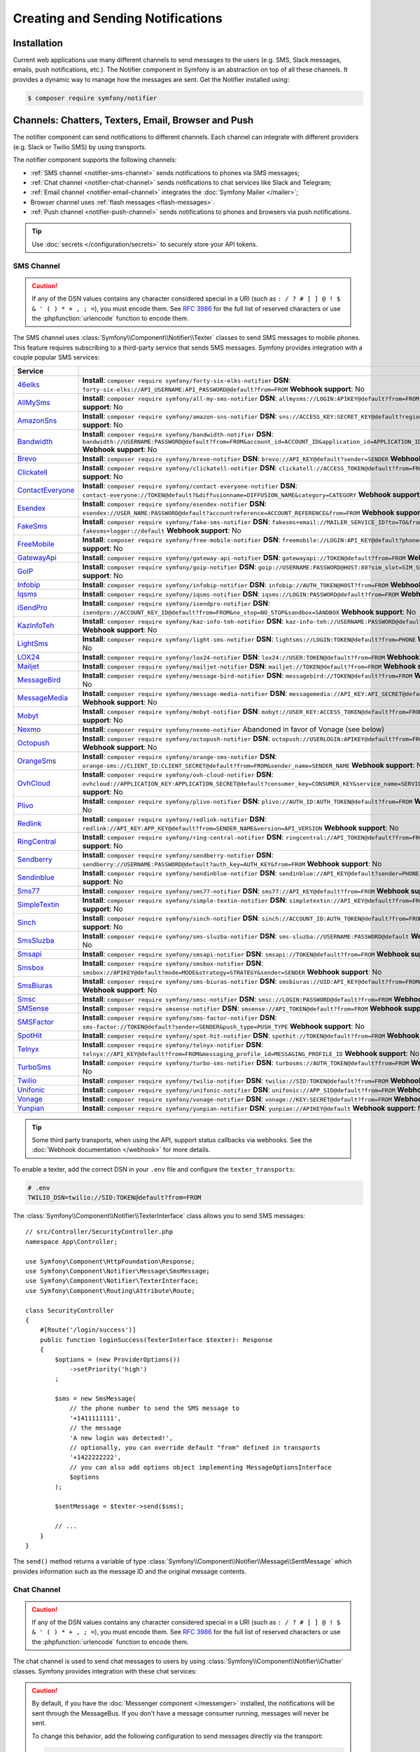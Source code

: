 Creating and Sending Notifications
==================================

Installation
------------

Current web applications use many different channels to send messages to
the users (e.g. SMS, Slack messages, emails, push notifications, etc.). The
Notifier component in Symfony is an abstraction on top of all these
channels. It provides a dynamic way to manage how the messages are sent.
Get the Notifier installed using:

.. code-block:: terminal

    $ composer require symfony/notifier

.. _channels-chatters-texters-email-and-browser:

Channels: Chatters, Texters, Email, Browser and Push
----------------------------------------------------

The notifier component can send notifications to different channels. Each
channel can integrate with different providers (e.g. Slack or Twilio SMS)
by using transports.

The notifier component supports the following channels:

* :ref:`SMS channel <notifier-sms-channel>` sends notifications to phones via
  SMS messages;
* :ref:`Chat channel <notifier-chat-channel>` sends notifications to chat
  services like Slack and Telegram;
* :ref:`Email channel <notifier-email-channel>` integrates the :doc:`Symfony Mailer </mailer>`;
* Browser channel uses :ref:`flash messages <flash-messages>`.
* :ref:`Push channel <notifier-push-channel>` sends notifications to phones and browsers via push notifications.

.. tip::

    Use :doc:`secrets </configuration/secrets>` to securely store your
    API tokens.

.. _notifier-sms-channel:

SMS Channel
~~~~~~~~~~~

.. caution::

    If any of the DSN values contains any character considered special in a
    URI (such as ``: / ? # [ ] @ ! $ & ' ( ) * + , ; =``), you must
    encode them. See `RFC 3986`_ for the full list of reserved characters or use the
    :phpfunction:`urlencode` function to encode them.

The SMS channel uses :class:`Symfony\\Component\\Notifier\\Texter` classes
to send SMS messages to mobile phones. This feature requires subscribing to
a third-party service that sends SMS messages. Symfony provides integration
with a couple popular SMS services:

==================  ====================================================================================================================================
Service
==================  ====================================================================================================================================
`46elks`_           **Install**: ``composer require symfony/forty-six-elks-notifier`` \
                    **DSN**: ``forty-six-elks://API_USERNAME:API_PASSWORD@default?from=FROM`` \
                    **Webhook support**: No
`AllMySms`_         **Install**: ``composer require symfony/all-my-sms-notifier`` \
                    **DSN**: ``allmysms://LOGIN:APIKEY@default?from=FROM`` \
                    **Webhook support**: No
`AmazonSns`_        **Install**: ``composer require symfony/amazon-sns-notifier`` \
                    **DSN**: ``sns://ACCESS_KEY:SECRET_KEY@default?region=REGION`` \
                    **Webhook support**: No
`Bandwidth`_        **Install**: ``composer require symfony/bandwidth-notifier`` \
                    **DSN**: ``bandwidth://USERNAME:PASSWORD@default?from=FROM&account_id=ACCOUNT_ID&application_id=APPLICATION_ID&priority=PRIORITY`` \
                    **Webhook support**: No
`Brevo`_            **Install**: ``composer require symfony/brevo-notifier`` \
                    **DSN**: ``brevo://API_KEY@default?sender=SENDER`` \
                    **Webhook support**: No
`Clickatell`_       **Install**: ``composer require symfony/clickatell-notifier`` \
                    **DSN**: ``clickatell://ACCESS_TOKEN@default?from=FROM`` \
                    **Webhook support**: No
`ContactEveryone`_  **Install**: ``composer require symfony/contact-everyone-notifier`` \
                    **DSN**: ``contact-everyone://TOKEN@default?&diffusionname=DIFFUSION_NAME&category=CATEGORY`` \
                    **Webhook support**: No
`Esendex`_          **Install**: ``composer require symfony/esendex-notifier`` \
                    **DSN**: ``esendex://USER_NAME:PASSWORD@default?accountreference=ACCOUNT_REFERENCE&from=FROM`` \
                    **Webhook support**: No
`FakeSms`_          **Install**: ``composer require symfony/fake-sms-notifier`` \
                    **DSN**: ``fakesms+email://MAILER_SERVICE_ID?to=TO&from=FROM`` or ``fakesms+logger://default`` \
                    **Webhook support**: No
`FreeMobile`_       **Install**: ``composer require symfony/free-mobile-notifier`` \
                    **DSN**: ``freemobile://LOGIN:API_KEY@default?phone=PHONE`` \
                    **Webhook support**: No
`GatewayApi`_       **Install**: ``composer require symfony/gateway-api-notifier`` \
                    **DSN**: ``gatewayapi://TOKEN@default?from=FROM`` \
                    **Webhook support**: No
`GoIP`_             **Install**: ``composer require symfony/goip-notifier`` \
                    **DSN**: ``goip://USERNAME:PASSWORD@HOST:80?sim_slot=SIM_SLOT`` \
                    **Webhook support**: No
`Infobip`_          **Install**: ``composer require symfony/infobip-notifier`` \
                    **DSN**: ``infobip://AUTH_TOKEN@HOST?from=FROM`` \
                    **Webhook support**: No
`Iqsms`_            **Install**: ``composer require symfony/iqsms-notifier`` \
                    **DSN**: ``iqsms://LOGIN:PASSWORD@default?from=FROM`` \
                    **Webhook support**: No
`iSendPro`_         **Install**: ``composer require symfony/isendpro-notifier`` \
                    **DSN**: ``isendpro://ACCOUNT_KEY_ID@default?from=FROM&no_stop=NO_STOP&sandbox=SANDBOX`` \
                    **Webhook support**: No
`KazInfoTeh`_       **Install**: ``composer require symfony/kaz-info-teh-notifier`` \
                    **DSN**: ``kaz-info-teh://USERNAME:PASSWORD@default?sender=FROM`` \
                    **Webhook support**: No
`LightSms`_         **Install**: ``composer require symfony/light-sms-notifier`` \
                    **DSN**: ``lightsms://LOGIN:TOKEN@default?from=PHONE`` \
                    **Webhook support**: No
`LOX24`_            **Install**: ``composer require symfony/lox24-notifier`` \
                    **DSN**: ``lox24://USER:TOKEN@default?from=FROM`` \
                    **Webhook support**: No
`Mailjet`_          **Install**: ``composer require symfony/mailjet-notifier`` \
                    **DSN**: ``mailjet://TOKEN@default?from=FROM`` \
                    **Webhook support**: No
`MessageBird`_      **Install**: ``composer require symfony/message-bird-notifier`` \
                    **DSN**: ``messagebird://TOKEN@default?from=FROM`` \
                    **Webhook support**: No
`MessageMedia`_     **Install**: ``composer require symfony/message-media-notifier`` \
                    **DSN**: ``messagemedia://API_KEY:API_SECRET@default?from=FROM`` \
                    **Webhook support**: No
`Mobyt`_            **Install**: ``composer require symfony/mobyt-notifier`` \
                    **DSN**: ``mobyt://USER_KEY:ACCESS_TOKEN@default?from=FROM`` \
                    **Webhook support**: No
`Nexmo`_            **Install**: ``composer require symfony/nexmo-notifier`` \
                    Abandoned in favor of Vonage (see below) \
`Octopush`_         **Install**: ``composer require symfony/octopush-notifier`` \
                    **DSN**: ``octopush://USERLOGIN:APIKEY@default?from=FROM&type=TYPE`` \
                    **Webhook support**: No
`OrangeSms`_        **Install**: ``composer require symfony/orange-sms-notifier`` \
                    **DSN**: ``orange-sms://CLIENT_ID:CLIENT_SECRET@default?from=FROM&sender_name=SENDER_NAME`` \
                    **Webhook support**: No
`OvhCloud`_         **Install**: ``composer require symfony/ovh-cloud-notifier`` \
                    **DSN**: ``ovhcloud://APPLICATION_KEY:APPLICATION_SECRET@default?consumer_key=CONSUMER_KEY&service_name=SERVICE_NAME`` \
                    **Webhook support**: No
`Plivo`_            **Install**: ``composer require symfony/plivo-notifier`` \
                    **DSN**: ``plivo://AUTH_ID:AUTH_TOKEN@default?from=FROM`` \
                    **Webhook support**: No
`Redlink`_          **Install**: ``composer require symfony/redlink-notifier`` \
                    **DSN**: ``redlink://API_KEY:APP_KEY@default?from=SENDER_NAME&version=API_VERSION`` \
                    **Webhook support**: No
`RingCentral`_      **Install**: ``composer require symfony/ring-central-notifier`` \
                    **DSN**: ``ringcentral://API_TOKEN@default?from=FROM`` \
                    **Webhook support**: No
`Sendberry`_        **Install**: ``composer require symfony/sendberry-notifier`` \
                    **DSN**: ``sendberry://USERNAME:PASSWORD@default?auth_key=AUTH_KEY&from=FROM`` \
                    **Webhook support**: No
`Sendinblue`_       **Install**: ``composer require symfony/sendinblue-notifier`` \
                    **DSN**: ``sendinblue://API_KEY@default?sender=PHONE`` \
                    **Webhook support**: No
`Sms77`_            **Install**: ``composer require symfony/sms77-notifier`` \
                    **DSN**: ``sms77://API_KEY@default?from=FROM`` \
                    **Webhook support**: No
`SimpleTextin`_     **Install**: ``composer require symfony/simple-textin-notifier`` \
                    **DSN**: ``simpletextin://API_KEY@default?from=FROM`` \
                    **Webhook support**: No
`Sinch`_            **Install**: ``composer require symfony/sinch-notifier`` \
                    **DSN**: ``sinch://ACCOUNT_ID:AUTH_TOKEN@default?from=FROM`` \
                    **Webhook support**: No
`SmsSluzba`_        **Install**: ``composer require symfony/sms-sluzba-notifier`` \
                    **DSN**: ``sms-sluzba://USERNAME:PASSWORD@default`` \
                    **Webhook support**: No
`Smsapi`_           **Install**: ``composer require symfony/smsapi-notifier`` \
                    **DSN**: ``smsapi://TOKEN@default?from=FROM`` \
                    **Webhook support**: No
`Smsbox`_           **Install**: ``composer require symfony/smsbox-notifier`` \
                    **DSN**: ``smsbox://APIKEY@default?mode=MODE&strategy=STRATEGY&sender=SENDER`` \
                    **Webhook support**: No
`SmsBiuras`_        **Install**: ``composer require symfony/sms-biuras-notifier`` \
                    **DSN**: ``smsbiuras://UID:API_KEY@default?from=FROM&test_mode=0`` \
                    **Webhook support**: No
`Smsc`_             **Install**: ``composer require symfony/smsc-notifier`` \
                    **DSN**: ``smsc://LOGIN:PASSWORD@default?from=FROM`` \
                    **Webhook support**: No
`SMSense`_          **Install**: ``composer require smsense-notifier`` \
                    **DSN**: ``smsense://API_TOKEN@default?from=FROM`` \
                    **Webhook support**: No
`SMSFactor`_        **Install**: ``composer require symfony/sms-factor-notifier`` \
                    **DSN**: ``sms-factor://TOKEN@default?sender=SENDER&push_type=PUSH_TYPE`` \
                    **Webhook support**: No
`SpotHit`_          **Install**: ``composer require symfony/spot-hit-notifier`` \
                    **DSN**: ``spothit://TOKEN@default?from=FROM`` \
                    **Webhook support**: No
`Telnyx`_           **Install**: ``composer require symfony/telnyx-notifier`` \
                    **DSN**: ``telnyx://API_KEY@default?from=FROM&messaging_profile_id=MESSAGING_PROFILE_ID`` \
                    **Webhook support**: No
`TurboSms`_         **Install**: ``composer require symfony/turbo-sms-notifier`` \
                    **DSN**: ``turbosms://AUTH_TOKEN@default?from=FROM`` \
                    **Webhook support**: No
`Twilio`_           **Install**: ``composer require symfony/twilio-notifier`` \
                    **DSN**: ``twilio://SID:TOKEN@default?from=FROM`` \
                    **Webhook support**: Yes
`Unifonic`_         **Install**: ``composer require symfony/unifonic-notifier`` \
                    **DSN**: ``unifonic://APP_SID@default?from=FROM`` \
                    **Webhook support**: No
`Vonage`_           **Install**: ``composer require symfony/vonage-notifier`` \
                    **DSN**: ``vonage://KEY:SECRET@default?from=FROM`` \
                    **Webhook support**: Yes
`Yunpian`_          **Install**: ``composer require symfony/yunpian-notifier`` \
                    **DSN**: ``yunpian://APIKEY@default`` \
                    **Webhook support**: No
==================  ====================================================================================================================================

.. tip::

    Some third party transports, when using the API, support status callbacks
    via webhooks. See the :doc:`Webhook documentation </webhook>` for more
    details.

.. versionadded:: 7.1

    The ``Smsbox``, ``SmsSluzba``, ``SMSense``, ``LOX24`` and ``Unifonic``
    integrations were introduced in Symfony 7.1.

.. deprecated:: 7.1

    The `Sms77`_ integration is deprecated since
    Symfony 7.1, use the `Seven.io`_ integration instead.

To enable a texter, add the correct DSN in your ``.env`` file and
configure the ``texter_transports``:

.. code-block:: bash

    # .env
    TWILIO_DSN=twilio://SID:TOKEN@default?from=FROM

.. configuration-block::

    .. code-block:: yaml

        # config/packages/notifier.yaml
        framework:
            notifier:
                texter_transports:
                    twilio: '%env(TWILIO_DSN)%'

    .. code-block:: xml

        <!-- config/packages/notifier.xml -->
        <?xml version="1.0" encoding="UTF-8" ?>
        <container xmlns="http://symfony.com/schema/dic/services"
            xmlns:xsi="http://www.w3.org/2001/XMLSchema-instance"
            xmlns:framework="http://symfony.com/schema/dic/symfony"
            xsi:schemaLocation="http://symfony.com/schema/dic/services
                https://symfony.com/schema/dic/services/services-1.0.xsd
                http://symfony.com/schema/dic/symfony
                https://symfony.com/schema/dic/symfony/symfony-1.0.xsd">

            <framework:config>
                <framework:notifier>
                    <framework:texter-transport name="twilio">
                        %env(TWILIO_DSN)%
                    </framework:texter-transport>
                </framework:notifier>
            </framework:config>
        </container>

    .. code-block:: php

        // config/packages/notifier.php
        use Symfony\Config\FrameworkConfig;

        return static function (FrameworkConfig $framework): void {
            $framework->notifier()
                ->texterTransport('twilio', env('TWILIO_DSN'))
            ;
        };

.. _sending-sms:

The :class:`Symfony\\Component\\Notifier\\TexterInterface` class allows you to
send SMS messages::

    // src/Controller/SecurityController.php
    namespace App\Controller;

    use Symfony\Component\HttpFoundation\Response;
    use Symfony\Component\Notifier\Message\SmsMessage;
    use Symfony\Component\Notifier\TexterInterface;
    use Symfony\Component\Routing\Attribute\Route;

    class SecurityController
    {
        #[Route('/login/success')]
        public function loginSuccess(TexterInterface $texter): Response
        {
            $options = (new ProviderOptions())
                ->setPriority('high')
            ;

            $sms = new SmsMessage(
                // the phone number to send the SMS message to
                '+1411111111',
                // the message
                'A new login was detected!',
                // optionally, you can override default "from" defined in transports
                '+1422222222',
                // you can also add options object implementing MessageOptionsInterface
                $options
            );

            $sentMessage = $texter->send($sms);

            // ...
        }
    }

The ``send()`` method returns a variable of type
:class:`Symfony\\Component\\Notifier\\Message\\SentMessage` which provides
information such as the message ID and the original message contents.

.. _notifier-chat-channel:

Chat Channel
~~~~~~~~~~~~

.. caution::

    If any of the DSN values contains any character considered special in a
    URI (such as ``: / ? # [ ] @ ! $ & ' ( ) * + , ; =``), you must
    encode them. See `RFC 3986`_ for the full list of reserved characters or use the
    :phpfunction:`urlencode` function to encode them.

The chat channel is used to send chat messages to users by using
:class:`Symfony\\Component\\Notifier\\Chatter` classes. Symfony provides
integration with these chat services:

=======================================  ====================================  =============================================================================
Service                                  Package                               DSN
=======================================  ====================================  =============================================================================
`AmazonSns`_                             ``symfony/amazon-sns-notifier``       ``sns://ACCESS_KEY:SECRET_KEY@default?region=REGION``
`Bluesky`_                               ``symfony/bluesky-notifier``          ``bluesky://USERNAME:PASSWORD@default``
`Chatwork`_                              ``symfony/chatwork-notifier``         ``chatwork://API_TOKEN@default?room_id=ID``
`Discord`_                               ``symfony/discord-notifier``          ``discord://TOKEN@default?webhook_id=ID``
`FakeChat`_                              ``symfony/fake-chat-notifier``        ``fakechat+email://default?to=TO&from=FROM`` or ``fakechat+logger://default``
`Firebase`_                              ``symfony/firebase-notifier``         ``firebase://USERNAME:PASSWORD@default``
`Gitter`_                                ``symfony/gitter-notifier``           ``gitter://TOKEN@default?room_id=ROOM_ID``
`GoogleChat`_                            ``symfony/google-chat-notifier``      ``googlechat://ACCESS_KEY:ACCESS_TOKEN@default/SPACE?thread_key=THREAD_KEY``
`LINE Notify`_                           ``symfony/line-notify-notifier``      ``linenotify://TOKEN@default``
`LinkedIn`_                              ``symfony/linked-in-notifier``        ``linkedin://TOKEN:USER_ID@default``
`Mastodon`_                              ``symfony/mastodon-notifier``         ``mastodon://ACCESS_TOKEN@HOST``
`Mattermost`_                            ``symfony/mattermost-notifier``       ``mattermost://ACCESS_TOKEN@HOST/PATH?channel=CHANNEL``
`Mercure`_                               ``symfony/mercure-notifier``          ``mercure://HUB_ID?topic=TOPIC``
`MicrosoftTeams`_                        ``symfony/microsoft-teams-notifier``  ``microsoftteams://default/PATH``
`RocketChat`_                            ``symfony/rocket-chat-notifier``      ``rocketchat://TOKEN@ENDPOINT?channel=CHANNEL``
`Slack`_                                 ``symfony/slack-notifier``            ``slack://TOKEN@default?channel=CHANNEL``
`Telegram`_                              ``symfony/telegram-notifier``         ``telegram://TOKEN@default?channel=CHAT_ID``
`Twitter`_                               ``symfony/twitter-notifier``          ``twitter://API_KEY:API_SECRET:ACCESS_TOKEN:ACCESS_SECRET@default``
`Zendesk`_                               ``symfony/zendesk-notifier``          ``zendesk://EMAIL:TOKEN@SUBDOMAIN``
`Zulip`_                                 ``symfony/zulip-notifier``            ``zulip://EMAIL:TOKEN@HOST?channel=CHANNEL``
======================================   ====================================  =============================================================================

.. versionadded:: 7.1

    The ``Bluesky`` integration was introduced in Symfony 7.1.

.. caution::

    By default, if you have the :doc:`Messenger component </messenger>` installed,
    the notifications will be sent through the MessageBus. If you don't have a
    message consumer running, messages will never be sent.

    To change this behavior, add the following configuration to send messages
    directly via the transport:

    .. code-block:: yaml

        # config/packages/notifier.yaml
        framework:
            notifier:
                message_bus: false

Chatters are configured using the ``chatter_transports`` setting:

.. code-block:: bash

    # .env
    SLACK_DSN=slack://TOKEN@default?channel=CHANNEL

.. configuration-block::

    .. code-block:: yaml

        # config/packages/notifier.yaml
        framework:
            notifier:
                chatter_transports:
                    slack: '%env(SLACK_DSN)%'

    .. code-block:: xml

        <!-- config/packages/notifier.xml -->
        <?xml version="1.0" encoding="UTF-8" ?>
        <container xmlns="http://symfony.com/schema/dic/services"
            xmlns:xsi="http://www.w3.org/2001/XMLSchema-instance"
            xmlns:framework="http://symfony.com/schema/dic/symfony"
            xsi:schemaLocation="http://symfony.com/schema/dic/services
                https://symfony.com/schema/dic/services/services-1.0.xsd
                http://symfony.com/schema/dic/symfony
                https://symfony.com/schema/dic/symfony/symfony-1.0.xsd">

            <framework:config>
                <framework:notifier>
                    <framework:chatter-transport name="slack">
                        %env(SLACK_DSN)%
                    </framework:chatter-transport>
                </framework:notifier>
            </framework:config>
        </container>

    .. code-block:: php

        // config/packages/notifier.php
        use Symfony\Config\FrameworkConfig;

        return static function (FrameworkConfig $framework): void {
            $framework->notifier()
                ->chatterTransport('slack', env('SLACK_DSN'))
            ;
        };

.. _sending-chat-messages:

The :class:`Symfony\\Component\\Notifier\\ChatterInterface` class allows
you to send messages to chat services::

    // src/Controller/CheckoutController.php
    namespace App\Controller;

    use Symfony\Bundle\FrameworkBundle\Controller\AbstractController;
    use Symfony\Component\HttpFoundation\Response;
    use Symfony\Component\Notifier\ChatterInterface;
    use Symfony\Component\Notifier\Message\ChatMessage;
    use Symfony\Component\Routing\Attribute\Route;

    class CheckoutController extends AbstractController
    {
        #[Route('/checkout/thankyou')]
        public function thankyou(ChatterInterface $chatter): Response
        {
            $message = (new ChatMessage('You got a new invoice for 15 EUR.'))
                // if not set explicitly, the message is sent to the
                // default transport (the first one configured)
                ->transport('slack');

            $sentMessage = $chatter->send($message);

            // ...
        }
    }

The ``send()`` method returns a variable of type
:class:`Symfony\\Component\\Notifier\\Message\\SentMessage` which provides
information such as the message ID and the original message contents.

.. _notifier-email-channel:

Email Channel
~~~~~~~~~~~~~

The email channel uses the :doc:`Symfony Mailer </mailer>` to send
notifications using the special
:class:`Symfony\\Bridge\\Twig\\Mime\\NotificationEmail`. It is
required to install the Twig bridge along with the Inky and CSS Inliner
Twig extensions:

.. code-block:: terminal

    $ composer require symfony/twig-pack twig/cssinliner-extra twig/inky-extra

After this, :ref:`configure the mailer <mailer-transport-setup>`. You can
also set the default "from" email address that should be used to send the
notification emails:

.. configuration-block::

    .. code-block:: yaml

        # config/packages/mailer.yaml
        framework:
            mailer:
                dsn: '%env(MAILER_DSN)%'
                envelope:
                    sender: 'notifications@example.com'

    .. code-block:: xml

        <!-- config/packages/mailer.xml -->
        <?xml version="1.0" encoding="UTF-8" ?>
        <container xmlns="http://symfony.com/schema/dic/services"
            xmlns:xsi="http://www.w3.org/2001/XMLSchema-instance"
            xmlns:framework="http://symfony.com/schema/dic/symfony"
            xsi:schemaLocation="http://symfony.com/schema/dic/services
                https://symfony.com/schema/dic/services/services-1.0.xsd
                http://symfony.com/schema/dic/symfony
                https://symfony.com/schema/dic/symfony/symfony-1.0.xsd">

            <framework:config>
                <framework:mailer
                    dsn="%env(MAILER_DSN)%"
                >
                    <framework:envelope
                        sender="notifications@example.com"
                    />
                </framework:mailer>
            </framework:config>
        </container>

    .. code-block:: php

        // config/packages/mailer.php
        use Symfony\Config\FrameworkConfig;

        return static function (FrameworkConfig $framework): void {
            $framework->mailer()
                ->dsn(env('MAILER_DSN'))
                ->envelope()
                    ->sender('notifications@example.com')
            ;
        };

.. _notifier-push-channel:

Push Channel
~~~~~~~~~~~~

.. caution::

    If any of the DSN values contains any character considered special in a
    URI (such as ``: / ? # [ ] @ ! $ & ' ( ) * + , ; =``), you must
    encode them. See `RFC 3986`_ for the full list of reserved characters or use the
    :phpfunction:`urlencode` function to encode them.

The push channel is used to send notifications to users by using
:class:`Symfony\\Component\\Notifier\\Texter` classes. Symfony provides
integration with these push services:

===============  ====================================  ==============================================================================
Service          Package                               DSN
===============  ====================================  ==============================================================================
`Engagespot`_    ``symfony/engagespot-notifier``       ``engagespot://API_KEY@default?campaign_name=CAMPAIGN_NAME``
`Expo`_          ``symfony/expo-notifier``             ``expo://Token@default``
`Novu`_          ``symfony/novu-notifier``             ``novu://API_KEY@default``
`Ntfy`_          ``symfony/ntfy-notifier``             ``ntfy://default/TOPIC``
`OneSignal`_     ``symfony/one-signal-notifier``       ``onesignal://APP_ID:API_KEY@default?defaultRecipientId=DEFAULT_RECIPIENT_ID``
`PagerDuty`_     ``symfony/pager-duty-notifier``       ``pagerduty://TOKEN@SUBDOMAIN``
`Pushover`_      ``symfony/pushover-notifier``         ``pushover://USER_KEY:APP_TOKEN@default``
`Pushy`_         ``symfony/pushy-notifier``            ``pushy://API_KEY@default``
===============  ====================================  ==============================================================================

To enable a texter, add the correct DSN in your ``.env`` file and
configure the ``texter_transports``:

.. versionadded:: 7.1

    The `Pushy`_ integration was introduced in Symfony 7.1.

.. code-block:: bash

    # .env
    EXPO_DSN=expo://TOKEN@default

.. configuration-block::

    .. code-block:: yaml

        # config/packages/notifier.yaml
        framework:
            notifier:
                texter_transports:
                    expo: '%env(EXPO_DSN)%'

    .. code-block:: xml

        <!-- config/packages/notifier.xml -->
        <?xml version="1.0" encoding="UTF-8" ?>
        <container xmlns="http://symfony.com/schema/dic/services"
            xmlns:xsi="http://www.w3.org/2001/XMLSchema-instance"
            xmlns:framework="http://symfony.com/schema/dic/symfony"
            xsi:schemaLocation="http://symfony.com/schema/dic/services
                https://symfony.com/schema/dic/services/services-1.0.xsd
                http://symfony.com/schema/dic/symfony
                https://symfony.com/schema/dic/symfony/symfony-1.0.xsd">

            <framework:config>
                <framework:notifier>
                    <framework:texter-transport name="expo">
                        %env(EXPO_DSN)%
                    </framework:texter-transport>
                </framework:notifier>
            </framework:config>
        </container>

    .. code-block:: php

        // config/packages/notifier.php
        use Symfony\Config\FrameworkConfig;

        return static function (FrameworkConfig $framework): void {
            $framework->notifier()
                ->texterTransport('expo', env('EXPO_DSN'))
            ;
        };

Configure to use Failover or Round-Robin Transports
~~~~~~~~~~~~~~~~~~~~~~~~~~~~~~~~~~~~~~~~~~~~~~~~~~~

Besides configuring one or more separate transports, you can also use the
special ``||`` and ``&&`` characters to implement a failover or round-robin
transport:

.. configuration-block::

    .. code-block:: yaml

        # config/packages/notifier.yaml
        framework:
            notifier:
                chatter_transports:
                    # Send notifications to Slack and use Telegram if
                    # Slack errored
                    main: '%env(SLACK_DSN)% || %env(TELEGRAM_DSN)%'

                    # Send notifications to the next scheduled transport calculated by round robin
                    roundrobin: '%env(SLACK_DSN)% && %env(TELEGRAM_DSN)%'

    .. code-block:: xml

        <!-- config/packages/notifier.xml -->
        <?xml version="1.0" encoding="UTF-8" ?>
        <container xmlns="http://symfony.com/schema/dic/services"
            xmlns:xsi="http://www.w3.org/2001/XMLSchema-instance"
            xmlns:framework="http://symfony.com/schema/dic/symfony"
            xsi:schemaLocation="http://symfony.com/schema/dic/services
                https://symfony.com/schema/dic/services/services-1.0.xsd
                http://symfony.com/schema/dic/symfony
                https://symfony.com/schema/dic/symfony/symfony-1.0.xsd">

            <framework:config>
                <framework:notifier>
                    <!-- Send notifications to Slack and use Telegram if
                         Slack errored -->
                    <framework:chatter-transport name="slack">
                        %env(SLACK_DSN)% || %env(TELEGRAM_DSN)%
                    </framework:chatter-transport>

                    <!-- Send notifications to the next scheduled transport
                         calculated by round robin -->
                    <framework:chatter-transport name="slack"><![CDATA[
                        %env(SLACK_DSN)% && %env(TELEGRAM_DSN)%
                    ]]></framework:chatter-transport>
                </framework:notifier>
            </framework:config>
        </container>

    .. code-block:: php

        // config/packages/notifier.php
        use Symfony\Config\FrameworkConfig;

        return static function (FrameworkConfig $framework): void {
            $framework->notifier()
                // Send notifications to Slack and use Telegram if
                // Slack errored
                ->chatterTransport('main', env('SLACK_DSN').' || '.env('TELEGRAM_DSN'))

                // Send notifications to the next scheduled transport calculated by round robin
                ->chatterTransport('roundrobin', env('SLACK_DSN').' && '.env('TELEGRAM_DSN'))
            ;
        };

Creating & Sending Notifications
--------------------------------

To send a notification, autowire the
:class:`Symfony\\Component\\Notifier\\NotifierInterface` (service ID
``notifier``). This class has a ``send()`` method that allows you to send a
:class:`Symfony\\Component\\Notifier\\Notification\\Notification` to a
:class:`Symfony\\Component\\Notifier\\Recipient\\Recipient`::

    // src/Controller/InvoiceController.php
    namespace App\Controller;

    use Symfony\Component\HttpFoundation\Response;
    use Symfony\Component\Notifier\Notification\Notification;
    use Symfony\Component\Notifier\NotifierInterface;
    use Symfony\Component\Notifier\Recipient\Recipient;

    class InvoiceController extends AbstractController
    {
        #[Route('/invoice/create')]
        public function create(NotifierInterface $notifier): Response
        {
            // ...

            // Create a Notification that has to be sent
            // using the "email" channel
            $notification = (new Notification('New Invoice', ['email']))
                ->content('You got a new invoice for 15 EUR.');

            // The receiver of the Notification
            $recipient = new Recipient(
                $user->getEmail(),
                $user->getPhonenumber()
            );

            // Send the notification to the recipient
            $notifier->send($notification, $recipient);

            // ...
        }
    }

The ``Notification`` is created by using two arguments: the subject and
channels. The channels specify which channel (or transport) should be used
to send the notification. For instance, ``['email', 'sms']`` will send
both an email and sms notification to the user.

The default notification also has a ``content()`` and ``emoji()`` method to
set the notification content and icon.

Symfony provides the following recipients:

:class:`Symfony\\Component\\Notifier\\Recipient\\NoRecipient`
    This is the default and is useful when there is no need to have
    information about the receiver. For example, the browser channel uses
    the current requests' :ref:`session flashbag <flash-messages>`;

:class:`Symfony\\Component\\Notifier\\Recipient\\Recipient`
    This can contain both the email address and the phone number of the user. This
    recipient can be used for all channels (depending on whether they are
    actually set).

Configuring Channel Policies
~~~~~~~~~~~~~~~~~~~~~~~~~~~~

Instead of specifying the target channels on creation, Symfony also allows
you to use notification importance levels. Update the configuration to
specify what channels should be used for specific levels (using
``channel_policy``):

.. configuration-block::

    .. code-block:: yaml

        # config/packages/notifier.yaml
        framework:
            notifier:
                # ...
                channel_policy:
                    # Use SMS, Slack and email for urgent notifications
                    urgent: ['sms', 'chat/slack', 'email']

                    # Use Slack for highly important notifications
                    high: ['chat/slack']

                    # Use browser for medium and low notifications
                    medium: ['browser']
                    low: ['browser']

    .. code-block:: xml

        <!-- config/packages/notifier.xml -->
        <?xml version="1.0" encoding="UTF-8" ?>
        <container xmlns="http://symfony.com/schema/dic/services"
            xmlns:xsi="http://www.w3.org/2001/XMLSchema-instance"
            xmlns:framework="http://symfony.com/schema/dic/symfony"
            xsi:schemaLocation="http://symfony.com/schema/dic/services
                https://symfony.com/schema/dic/services/services-1.0.xsd
                http://symfony.com/schema/dic/symfony
                https://symfony.com/schema/dic/symfony/symfony-1.0.xsd">

            <framework:config>
                <framework:notifier>
                    <!-- ... -->

                    <framework:channel-policy>
                        <!-- Use SMS, Slack and Email for urgent notifications -->
                        <framework:urgent>sms</framework:urgent>
                        <framework:urgent>chat/slack</framework:urgent>
                        <framework:urgent>email</framework:urgent>

                        <!-- Use Slack for highly important notifications -->
                        <framework:high>chat/slack</framework:high>

                        <!-- Use browser for medium and low notifications -->
                        <framework:medium>browser</framework:medium>
                        <framework:low>browser</framework:low>
                    </framework:channel-policy>
                </framework:notifier>
            </framework:config>
        </container>

    .. code-block:: php

        // config/packages/notifier.php
        use Symfony\Config\FrameworkConfig;

        return static function (FrameworkConfig $framework): void {
            // ...
            $framework->notifier()
                // Use SMS, Slack and email for urgent notifications
                ->channelPolicy('urgent', ['sms', 'chat/slack', 'email'])
                // Use Slack for highly important notifications
                ->channelPolicy('high', ['chat/slack'])
                // Use browser for medium and low notifications
                ->channelPolicy('medium', ['browser'])
                ->channelPolicy('low', ['browser'])
            ;
        };

Now, whenever the notification's importance is set to "high", it will be
sent using the Slack transport::

    // ...
    class InvoiceController extends AbstractController
    {
        #[Route('/invoice/create')]
        public function invoice(NotifierInterface $notifier): Response
        {
            // ...

            $notification = (new Notification('New Invoice'))
                ->content('You got a new invoice for 15 EUR.')
                ->importance(Notification::IMPORTANCE_HIGH);

            $notifier->send($notification, new Recipient('wouter@example.com'));

            // ...
        }
    }

Customize Notifications
-----------------------

You can extend the ``Notification`` or ``Recipient`` base classes to
customize their behavior. For instance, you can overwrite the
``getChannels()`` method to only return ``sms`` if the invoice price is
very high and the recipient has a phone number::

    namespace App\Notifier;

    use Symfony\Component\Notifier\Notification\Notification;
    use Symfony\Component\Notifier\Recipient\RecipientInterface;
    use Symfony\Component\Notifier\Recipient\SmsRecipientInterface;

    class InvoiceNotification extends Notification
    {
        public function __construct(
            private int $price,
        ) {
        }

        public function getChannels(RecipientInterface $recipient): array
        {
            if (
                $this->price > 10000
                && $recipient instanceof SmsRecipientInterface
            ) {
                return ['sms'];
            }

            return ['email'];
        }
    }

Customize Notification Messages
~~~~~~~~~~~~~~~~~~~~~~~~~~~~~~~

Each channel has its own notification interface that you can implement to
customize the notification message. For instance, if you want to modify the
message based on the chat service, implement
:class:`Symfony\\Component\\Notifier\\Notification\\ChatNotificationInterface`
and its ``asChatMessage()`` method::

    // src/Notifier/InvoiceNotification.php
    namespace App\Notifier;

    use Symfony\Component\Notifier\Message\ChatMessage;
    use Symfony\Component\Notifier\Notification\ChatNotificationInterface;
    use Symfony\Component\Notifier\Notification\Notification;
    use Symfony\Component\Notifier\Recipient\RecipientInterface;

    class InvoiceNotification extends Notification implements ChatNotificationInterface
    {
        public function __construct(
            private int $price,
        ) {
        }

        public function asChatMessage(RecipientInterface $recipient, ?string $transport = null): ?ChatMessage
        {
            // Add a custom subject and emoji if the message is sent to Slack
            if ('slack' === $transport) {
                $this->subject('You\'re invoiced '.strval($this->price).' EUR.');
                $this->emoji("money");
                return ChatMessage::fromNotification($this);
            }

            // If you return null, the Notifier will create the ChatMessage
            // based on this notification as it would without this method.
            return null;
        }
    }

The
:class:`Symfony\\Component\\Notifier\\Notification\\SmsNotificationInterface`,
:class:`Symfony\\Component\\Notifier\\Notification\\EmailNotificationInterface`
and
:class:`Symfony\\Component\\Notifier\\Notification\\PushNotificationInterface`
also exists to modify messages sent to those channels.

Customize Browser Notifications (Flash Messages)
~~~~~~~~~~~~~~~~~~~~~~~~~~~~~~~~~~~~~~~~~~~~~~~~

The default behavior for browser channel notifications is to add a
:ref:`flash message <flash-messages>` with ``notification`` as its key.

However, you might prefer to map the importance level of the notification to the
type of flash message, so you can tweak their style.

You can do that by overriding the default ``notifier.flash_message_importance_mapper``
service with your own implementation of
:class:`Symfony\\Component\\Notifier\\FlashMessage\\FlashMessageImportanceMapperInterface`
where you can provide your own "importance" to "alert level" mapping.

Symfony currently provides an implementation for the Bootstrap CSS framework's
typical alert levels, which you can implement immediately using:

.. configuration-block::

    .. code-block:: yaml

        # config/services.yaml
        services:
            notifier.flash_message_importance_mapper:
                class: Symfony\Component\Notifier\FlashMessage\BootstrapFlashMessageImportanceMapper

    .. code-block:: xml

        <?xml version="1.0" encoding="UTF-8" ?>
        <container xmlns="http://symfony.com/schema/dic/services"
            xmlns:xsi="http://www.w3.org/2001/XMLSchema-instance"
            xsi:schemaLocation="http://symfony.com/schema/dic/services
                https://symfony.com/schema/dic/services/services-1.0.xsd">

            <services>
                <service id="notifier.flash_message_importance_mapper" class="Symfony\Component\Notifier\FlashMessage\BootstrapFlashMessageImportanceMapper"/>
            </services>
        </container>

    .. code-block:: php

        // config/services.php
        namespace Symfony\Component\DependencyInjection\Loader\Configurator;

        use Symfony\Component\Notifier\FlashMessage\BootstrapFlashMessageImportanceMapper;

        return function(ContainerConfigurator $containerConfigurator) {
            $containerConfigurator->services()
                ->set('notifier.flash_message_importance_mapper', BootstrapFlashMessageImportanceMapper::class)
            ;
        };

Testing Notifier
----------------

Symfony provides a :class:`Symfony\\Bundle\\FrameworkBundle\\Test\\NotificationAssertionsTrait`
which provide useful methods for testing your Notifier implementation.
You can benefit from this class by using it directly or extending the
:class:`Symfony\\Bundle\\FrameworkBundle\\Test\\KernelTestCase`.

See :ref:`testing documentation <notifier-assertions>` for the list of available assertions.

Disabling Delivery
------------------

While developing (or testing), you may want to disable delivery of notifications
entirely. You can do this by forcing Notifier to use the ``NullTransport`` for
all configured texter and chatter transports only in the ``dev`` (and/or
``test``) environment:

.. code-block:: yaml

    # config/packages/dev/notifier.yaml
    framework:
        notifier:
            texter_transports:
                twilio: 'null://null'
            chatter_transports:
                slack: 'null://null'

.. _notifier-events:

Using Events
------------

The :class:`Symfony\\Component\\Notifier\\Transport` class of the Notifier component
allows you to optionally hook into the lifecycle via events.

The ``MessageEvent`` Event
~~~~~~~~~~~~~~~~~~~~~~~~~~

**Typical Purposes**: Doing something before the message is sent (like logging
which message is going to be sent, or displaying something about the event
to be executed.

Just before sending the message, the event class ``MessageEvent`` is
dispatched. Listeners receive a
:class:`Symfony\\Component\\Notifier\\Event\\MessageEvent` event::

    use Symfony\Component\Notifier\Event\MessageEvent;

    $dispatcher->addListener(MessageEvent::class, function (MessageEvent $event): void {
        // gets the message instance
        $message = $event->getMessage();

        // log something
        $this->logger(sprintf('Message with subject: %s will be send to %s', $message->getSubject(), $message->getRecipientId()));
    });

The ``FailedMessageEvent`` Event
~~~~~~~~~~~~~~~~~~~~~~~~~~~~~~~~

**Typical Purposes**: Doing something before the exception is thrown
(Retry to send the message or log additional information).

Whenever an exception is thrown while sending the message, the event class
``FailedMessageEvent`` is dispatched. A listener can do anything useful before
the exception is thrown.

Listeners receive a
:class:`Symfony\\Component\\Notifier\\Event\\FailedMessageEvent` event::

    use Symfony\Component\Notifier\Event\FailedMessageEvent;

    $dispatcher->addListener(FailedMessageEvent::class, function (FailedMessageEvent $event): void {
        // gets the message instance
        $message = $event->getMessage();

        // gets the error instance
        $error = $event->getError();

        // log something
        $this->logger(sprintf('The message with subject: %s has not been sent successfully. The error is: %s', $message->getSubject(), $error->getMessage()));
    });

The ``SentMessageEvent`` Event
~~~~~~~~~~~~~~~~~~~~~~~~~~~~~~

**Typical Purposes**: To perform some action when the message is successfully
sent (like retrieve the id returned when the message is sent).

After the message has been successfully sent, the event class ``SentMessageEvent``
is dispatched. Listeners receive a
:class:`Symfony\\Component\\Notifier\\Event\\SentMessageEvent` event::

    use Symfony\Component\Notifier\Event\SentMessageEvent;

    $dispatcher->addListener(SentMessageEvent::class, function (SentMessageEvent $event): void {
        // gets the message instance
        $message = $event->getMessage();

        // log something
        $this->logger(sprintf('The message has been successfully sent and has id: %s', $message->getMessageId()));
    });

.. TODO
..    - Using the message bus for asynchronous notification
..    - Describe notifier monolog handler
..    - Describe notification_on_failed_messages integration

.. _`46elks`: https://github.com/symfony/symfony/blob/{version}/src/Symfony/Component/Notifier/Bridge/FortySixElks/README.md
.. _`AllMySms`: https://github.com/symfony/symfony/blob/{version}/src/Symfony/Component/Notifier/Bridge/AllMySms/README.md
.. _`AmazonSns`: https://github.com/symfony/symfony/blob/{version}/src/Symfony/Component/Notifier/Bridge/AmazonSns/README.md
.. _`Bandwidth`: https://github.com/symfony/symfony/blob/{version}/src/Symfony/Component/Notifier/Bridge/Bandwidth/README.md
.. _`Bluesky`: https://github.com/symfony/symfony/blob/{version}/src/Symfony/Component/Notifier/Bridge/Bluesky/README.md
.. _`Brevo`: https://github.com/symfony/symfony/blob/{version}/src/Symfony/Component/Notifier/Bridge/Brevo/README.md
.. _`Chatwork`: https://github.com/symfony/symfony/blob/{version}/src/Symfony/Component/Notifier/Bridge/Chatwork/README.md
.. _`Clickatell`: https://github.com/symfony/symfony/blob/{version}/src/Symfony/Component/Notifier/Bridge/Clickatell/README.md
.. _`ContactEveryone`: https://github.com/symfony/symfony/blob/{version}/src/Symfony/Component/Notifier/Bridge/ContactEveryone/README.md
.. _`Discord`: https://github.com/symfony/symfony/blob/{version}/src/Symfony/Component/Notifier/Bridge/Discord/README.md
.. _`Engagespot`: https://github.com/symfony/symfony/blob/{version}/src/Symfony/Component/Notifier/Bridge/Engagespot/README.md
.. _`Esendex`: https://github.com/symfony/symfony/blob/{version}/src/Symfony/Component/Notifier/Bridge/Esendex/README.md
.. _`Expo`: https://github.com/symfony/symfony/blob/{version}/src/Symfony/Component/Notifier/Bridge/Expo/README.md
.. _`FakeChat`: https://github.com/symfony/symfony/blob/{version}/src/Symfony/Component/Notifier/Bridge/FakeChat/README.md
.. _`FakeSms`: https://github.com/symfony/symfony/blob/{version}/src/Symfony/Component/Notifier/Bridge/FakeSms/README.md
.. _`Firebase`: https://github.com/symfony/symfony/blob/{version}/src/Symfony/Component/Notifier/Bridge/Firebase/README.md
.. _`FreeMobile`: https://github.com/symfony/symfony/blob/{version}/src/Symfony/Component/Notifier/Bridge/FreeMobile/README.md
.. _`GatewayApi`: https://github.com/symfony/symfony/blob/{version}/src/Symfony/Component/Notifier/Bridge/GatewayApi/README.md
.. _`Gitter`: https://github.com/symfony/symfony/blob/{version}/src/Symfony/Component/Notifier/Bridge/Gitter/README.md
.. _`GoIP`: https://github.com/symfony/symfony/blob/{version}/src/Symfony/Component/Notifier/Bridge/GoIp/README.md
.. _`GoogleChat`: https://github.com/symfony/symfony/blob/{version}/src/Symfony/Component/Notifier/Bridge/GoogleChat/README.md
.. _`Infobip`: https://github.com/symfony/symfony/blob/{version}/src/Symfony/Component/Notifier/Bridge/Infobip/README.md
.. _`Iqsms`: https://github.com/symfony/symfony/blob/{version}/src/Symfony/Component/Notifier/Bridge/Iqsms/README.md
.. _`iSendPro`: https://github.com/symfony/symfony/blob/{version}/src/Symfony/Component/Notifier/Bridge/Isendpro/README.md
.. _`KazInfoTeh`: https://github.com/symfony/symfony/blob/{version}/src/Symfony/Component/Notifier/Bridge/KazInfoTeh/README.md
.. _`LINE Notify`: https://github.com/symfony/symfony/blob/{version}/src/Symfony/Component/Notifier/Bridge/LineNotify/README.md
.. _`LightSms`: https://github.com/symfony/symfony/blob/{version}/src/Symfony/Component/Notifier/Bridge/LightSms/README.md
.. _`LinkedIn`: https://github.com/symfony/symfony/blob/{version}/src/Symfony/Component/Notifier/Bridge/LinkedIn/README.md
.. _`LOX24`: https://github.com/symfony/symfony/blob/{version}/src/Symfony/Component/Notifier/Bridge/Lox24/README.md
.. _`Mailjet`: https://github.com/symfony/symfony/blob/{version}/src/Symfony/Component/Notifier/Bridge/Mailjet/README.md
.. _`Mastodon`: https://github.com/symfony/symfony/blob/{version}/src/Symfony/Component/Notifier/Bridge/Mastodon/README.md
.. _`Mattermost`: https://github.com/symfony/symfony/blob/{version}/src/Symfony/Component/Notifier/Bridge/Mattermost/README.md
.. _`Mercure`: https://github.com/symfony/symfony/blob/{version}/src/Symfony/Component/Notifier/Bridge/Mercure/README.md
.. _`MessageBird`: https://github.com/symfony/symfony/blob/{version}/src/Symfony/Component/Notifier/Bridge/MessageBird/README.md
.. _`MessageMedia`: https://github.com/symfony/symfony/blob/{version}/src/Symfony/Component/Notifier/Bridge/MessageMedia/README.md
.. _`MicrosoftTeams`: https://github.com/symfony/symfony/blob/{version}/src/Symfony/Component/Notifier/Bridge/MicrosoftTeams/README.md
.. _`Mobyt`: https://github.com/symfony/symfony/blob/{version}/src/Symfony/Component/Notifier/Bridge/Mobyt/README.md
.. _`Nexmo`: https://github.com/symfony/symfony/blob/{version}/src/Symfony/Component/Notifier/Bridge/Nexmo/README.md
.. _`Novu`: https://github.com/symfony/symfony/blob/{version}/src/Symfony/Component/Notifier/Bridge/Novu/README.md
.. _`Ntfy`: https://github.com/symfony/symfony/blob/{version}/src/Symfony/Component/Notifier/Bridge/Ntfy/README.md
.. _`Octopush`: https://github.com/symfony/symfony/blob/{version}/src/Symfony/Component/Notifier/Bridge/Octopush/README.md
.. _`OneSignal`: https://github.com/symfony/symfony/blob/{version}/src/Symfony/Component/Notifier/Bridge/OneSignal/README.md
.. _`OrangeSms`: https://github.com/symfony/symfony/blob/{version}/src/Symfony/Component/Notifier/Bridge/OrangeSms/README.md
.. _`OvhCloud`: https://github.com/symfony/symfony/blob/{version}/src/Symfony/Component/Notifier/Bridge/OvhCloud/README.md
.. _`PagerDuty`: https://github.com/symfony/symfony/blob/{version}/src/Symfony/Component/Notifier/Bridge/PagerDuty/README.md
.. _`Plivo`: https://github.com/symfony/symfony/blob/{version}/src/Symfony/Component/Notifier/Bridge/Plivo/README.md
.. _`Pushover`: https://github.com/symfony/symfony/blob/{version}/src/Symfony/Component/Notifier/Bridge/Pushover/README.md
.. _`Pushy`: https://github.com/symfony/symfony/blob/{version}/src/Symfony/Component/Notifier/Bridge/Pushy/README.md
.. _`Redlink`: https://github.com/symfony/symfony/blob/{version}/src/Symfony/Component/Notifier/Bridge/Redlink/README.md
.. _`RFC 3986`: https://www.ietf.org/rfc/rfc3986.txt
.. _`RingCentral`: https://github.com/symfony/symfony/blob/{version}/src/Symfony/Component/Notifier/Bridge/RingCentral/README.md
.. _`RocketChat`: https://github.com/symfony/symfony/blob/{version}/src/Symfony/Component/Notifier/Bridge/RocketChat/README.md
.. _`SMSFactor`: https://github.com/symfony/symfony/blob/{version}/src/Symfony/Component/Notifier/Bridge/SmsFactor/README.md
.. _`Sendberry`: https://github.com/symfony/symfony/blob/{version}/src/Symfony/Component/Notifier/Bridge/Sendberry/README.md
.. _`Sendinblue`: https://github.com/symfony/symfony/blob/{version}/src/Symfony/Component/Notifier/Bridge/Sendinblue/README.md
.. _`Seven.io`: https://github.com/symfony/symfony/blob/{version}/src/Symfony/Component/Notifier/Bridge/Sevenio/README.md
.. _`SimpleTextin`: https://github.com/symfony/symfony/blob/{version}/src/Symfony/Component/Notifier/Bridge/SimpleTextin/README.md
.. _`Sinch`: https://github.com/symfony/symfony/blob/{version}/src/Symfony/Component/Notifier/Bridge/Sinch/README.md
.. _`Slack`: https://github.com/symfony/symfony/blob/{version}/src/Symfony/Component/Notifier/Bridge/Slack/README.md
.. _`Sms77`: https://github.com/symfony/symfony/blob/{version}/src/Symfony/Component/Notifier/Bridge/Sms77/README.md
.. _`SmsBiuras`: https://github.com/symfony/symfony/blob/{version}/src/Symfony/Component/Notifier/Bridge/SmsBiuras/README.md
.. _`Smsbox`: https://github.com/symfony/symfony/blob/{version}/src/Symfony/Component/Notifier/Bridge/Smsbox/README.md
.. _`Smsapi`: https://github.com/symfony/symfony/blob/{version}/src/Symfony/Component/Notifier/Bridge/Smsapi/README.md
.. _`Smsc`: https://github.com/symfony/symfony/blob/{version}/src/Symfony/Component/Notifier/Bridge/Smsc/README.md
.. _`SMSense`: https://github.com/symfony/symfony/blob/{version}/src/Symfony/Component/Notifier/Bridge/SMSense/README.md
.. _`SmsSluzba`: https://github.com/symfony/symfony/blob/{version}/src/Symfony/Component/Notifier/Bridge/SmsSluzba/README.md
.. _`SpotHit`: https://github.com/symfony/symfony/blob/{version}/src/Symfony/Component/Notifier/Bridge/SpotHit/README.md
.. _`Telegram`: https://github.com/symfony/symfony/blob/{version}/src/Symfony/Component/Notifier/Bridge/Telegram/README.md
.. _`Telnyx`: https://github.com/symfony/symfony/blob/{version}/src/Symfony/Component/Notifier/Bridge/Telnyx/README.md
.. _`TurboSms`: https://github.com/symfony/symfony/blob/{version}/src/Symfony/Component/Notifier/Bridge/TurboSms/README.md
.. _`Twilio`: https://github.com/symfony/symfony/blob/{version}/src/Symfony/Component/Notifier/Bridge/Twilio/README.md
.. _`Twitter`: https://github.com/symfony/symfony/blob/{version}/src/Symfony/Component/Notifier/Bridge/Twitter/README.md
.. _`Unifonic`: https://github.com/symfony/symfony/blob/{version}/src/Symfony/Component/Notifier/Bridge/Unifonic/README.md
.. _`Vonage`: https://github.com/symfony/symfony/blob/{version}/src/Symfony/Component/Notifier/Bridge/Vonage/README.md
.. _`Yunpian`: https://github.com/symfony/symfony/blob/{version}/src/Symfony/Component/Notifier/Bridge/Yunpian/README.md
.. _`Zendesk`: https://github.com/symfony/symfony/blob/{version}/src/Symfony/Component/Notifier/Bridge/Zendesk/README.md
.. _`Zulip`: https://github.com/symfony/symfony/blob/{version}/src/Symfony/Component/Notifier/Bridge/Zulip/README.md
